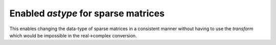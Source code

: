 Enabled `astype` for sparse matrices
------------------------------------

This enables changing the data-type of sparse matrices
in a consistent manner without having to use the `transform`
which would be impossible in the real->complex conversion.
